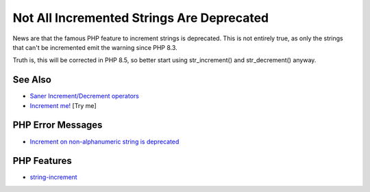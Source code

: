 .. _not-all-incremented-strings-are-deprecated:

Not All Incremented Strings Are Deprecated
------------------------------------------

.. meta::
	:description:
		Not All Incremented Strings Are Deprecated: News are that the famous PHP feature to increment strings is deprecated.
	:twitter:card: summary_large_image
	:twitter:site: @exakat
	:twitter:title: Not All Incremented Strings Are Deprecated
	:twitter:description: Not All Incremented Strings Are Deprecated: News are that the famous PHP feature to increment strings is deprecated
	:twitter:creator: @exakat
	:twitter:image:src: https://php-tips.readthedocs.io/en/latest/_images/notAllIncrementStrings.png
	:og:image: https://php-tips.readthedocs.io/en/latest/_images/notAllIncrementStrings.png
	:og:title: Not All Incremented Strings Are Deprecated
	:og:type: article
	:og:description: News are that the famous PHP feature to increment strings is deprecated
	:og:url: https://php-tips.readthedocs.io/en/latest/tips/notAllIncrementStrings.html
	:og:locale: en

.. raw:: html

	<script type="application/ld+json">{"@context":"https:\/\/schema.org","@graph":[{"@type":"WebPage","@id":"https:\/\/php-tips.readthedocs.io\/en\/latest\/tips\/notAllIncrementStrings.html","url":"https:\/\/php-tips.readthedocs.io\/en\/latest\/tips\/notAllIncrementStrings.html","name":"Not All Incremented Strings Are Deprecated","isPartOf":{"@id":"https:\/\/www.exakat.io\/"},"datePublished":"Sun, 17 Aug 2025 14:29:57 +0000","dateModified":"Sun, 17 Aug 2025 14:29:57 +0000","description":"News are that the famous PHP feature to increment strings is deprecated","inLanguage":"en-US","potentialAction":[{"@type":"ReadAction","target":["https:\/\/php-tips.readthedocs.io\/en\/latest\/tips\/notAllIncrementStrings.html"]}]},{"@type":"WebSite","@id":"https:\/\/www.exakat.io\/","url":"https:\/\/www.exakat.io\/","name":"Exakat","description":"Smart PHP static analysis","inLanguage":"en-US"}]}</script>

News are that the famous PHP feature to increment strings is deprecated. This is not entirely true, as only the strings that can't be incremented emit the warning since PHP 8.3.

Truth is, this will be corrected in PHP 8.5, so better start using str_increment() and str_decrement() anyway.

.. image:: ../images/notAllIncrementStrings.png

See Also
________

* `Saner Increment/Decrement operators <https://www.php.net/manual/en/migration83.deprecated.php#migration83.deprecated.core.saner-inc-dec-operators>`_
* `Increment me! <https://3v4l.org/hj3ac>`_ [Try me]


PHP Error Messages
__________________

* `Increment on non-alphanumeric string is deprecated  <https://php-errors.readthedocs.io/en/latest/messages/increment-on-non-alphanumeric-string-is-deprecated.html>`_



PHP Features
____________

* `string-increment <https://php-dictionary.readthedocs.io/en/latest/dictionary/string-increment.ini.html>`_


